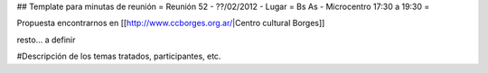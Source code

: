 ## Template para minutas de reunión
= Reunión 52 - ??/02/2012 - Lugar =  Bs As - Microcentro  17:30 a 19:30 =

Propuesta encontrarnos en [[http://www.ccborges.org.ar/|Centro cultural Borges]]

resto... a definir


#Descripción de los temas tratados, participantes, etc.
